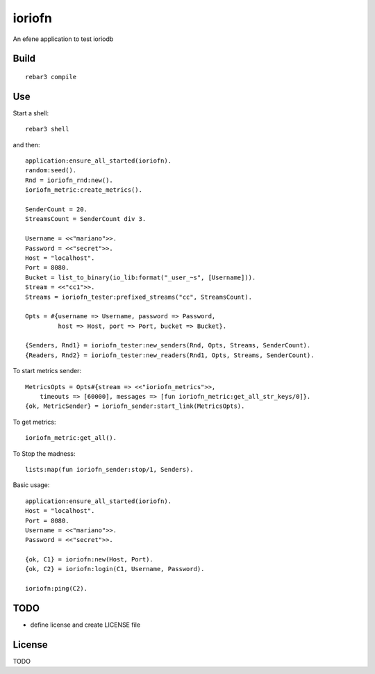 ioriofn
=======

An efene application to test ioriodb

Build
-----

::

    rebar3 compile

Use
---

Start a shell::

    rebar3 shell

and then::

    application:ensure_all_started(ioriofn).
    random:seed().
    Rnd = ioriofn_rnd:new().
    ioriofn_metric:create_metrics().

    SenderCount = 20.
    StreamsCount = SenderCount div 3.

    Username = <<"mariano">>.
    Password = <<"secret">>.
    Host = "localhost".
    Port = 8080.
    Bucket = list_to_binary(io_lib:format("_user_~s", [Username])).
    Stream = <<"cc1">>.
    Streams = ioriofn_tester:prefixed_streams("cc", StreamsCount).

    Opts = #{username => Username, password => Password,
             host => Host, port => Port, bucket => Bucket}.

    {Senders, Rnd1} = ioriofn_tester:new_senders(Rnd, Opts, Streams, SenderCount).
    {Readers, Rnd2} = ioriofn_tester:new_readers(Rnd1, Opts, Streams, SenderCount).

To start metrics sender::

    MetricsOpts = Opts#{stream => <<"ioriofn_metrics">>,
        timeouts => [60000], messages => [fun ioriofn_metric:get_all_str_keys/0]}.
    {ok, MetricSender} = ioriofn_sender:start_link(MetricsOpts).

To get metrics::

    ioriofn_metric:get_all().

To Stop the madness::

    lists:map(fun ioriofn_sender:stop/1, Senders).

Basic usage::

    application:ensure_all_started(ioriofn).
    Host = "localhost".
    Port = 8080.
    Username = <<"mariano">>.
    Password = <<"secret">>.

    {ok, C1} = ioriofn:new(Host, Port).
    {ok, C2} = ioriofn:login(C1, Username, Password).

    ioriofn:ping(C2).

TODO
----

* define license and create LICENSE file

License
-------

TODO
